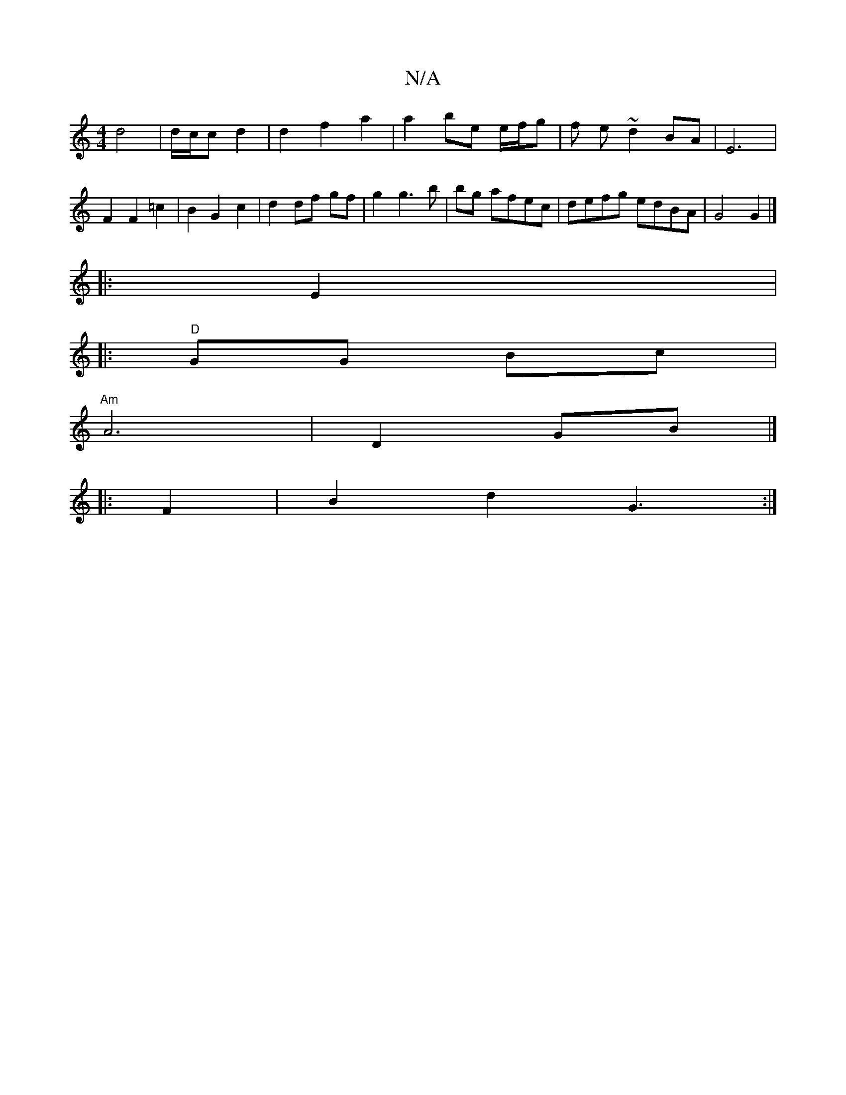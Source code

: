 X:1
T:N/A
M:4/4
R:N/A
K:Cmajor
 d4 |d/c/c d2 | d2 f2 a2 | a2 be e/f/g | f e ~d2 BA | E6 |
F2 F2 =c2 | B2 G2 c2 | d2 df gf |g2 g3 b | bg afec | defg edBA | G4 G2 |]
|:E2|: 
|:"D" GG Bc |
"Am"A6|D2GB |]
|: F2 |B2 d2 G3 :|

|:GABd afe